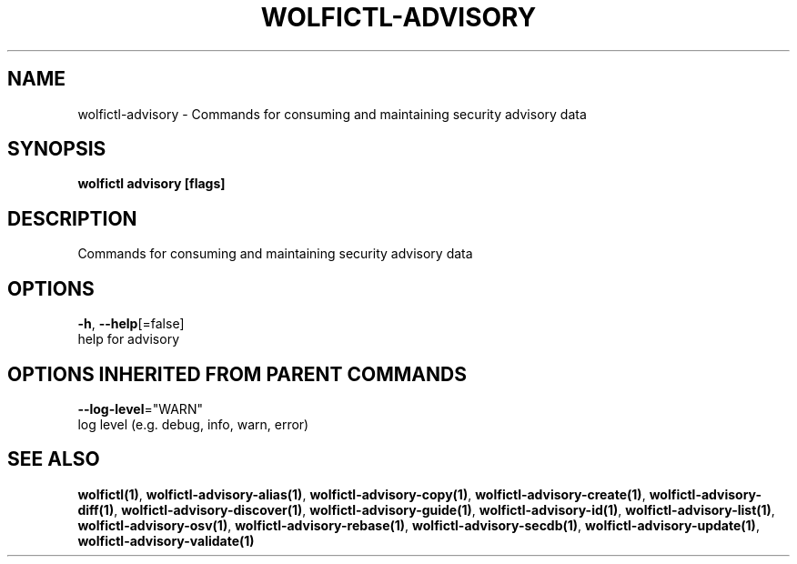.TH "WOLFICTL\-ADVISORY" "1" "" "Auto generated by spf13/cobra" "" 
.nh
.ad l


.SH NAME
.PP
wolfictl\-advisory \- Commands for consuming and maintaining security advisory data


.SH SYNOPSIS
.PP
\fBwolfictl advisory [flags]\fP


.SH DESCRIPTION
.PP
Commands for consuming and maintaining security advisory data


.SH OPTIONS
.PP
\fB\-h\fP, \fB\-\-help\fP[=false]
    help for advisory


.SH OPTIONS INHERITED FROM PARENT COMMANDS
.PP
\fB\-\-log\-level\fP="WARN"
    log level (e.g. debug, info, warn, error)


.SH SEE ALSO
.PP
\fBwolfictl(1)\fP, \fBwolfictl\-advisory\-alias(1)\fP, \fBwolfictl\-advisory\-copy(1)\fP, \fBwolfictl\-advisory\-create(1)\fP, \fBwolfictl\-advisory\-diff(1)\fP, \fBwolfictl\-advisory\-discover(1)\fP, \fBwolfictl\-advisory\-guide(1)\fP, \fBwolfictl\-advisory\-id(1)\fP, \fBwolfictl\-advisory\-list(1)\fP, \fBwolfictl\-advisory\-osv(1)\fP, \fBwolfictl\-advisory\-rebase(1)\fP, \fBwolfictl\-advisory\-secdb(1)\fP, \fBwolfictl\-advisory\-update(1)\fP, \fBwolfictl\-advisory\-validate(1)\fP
